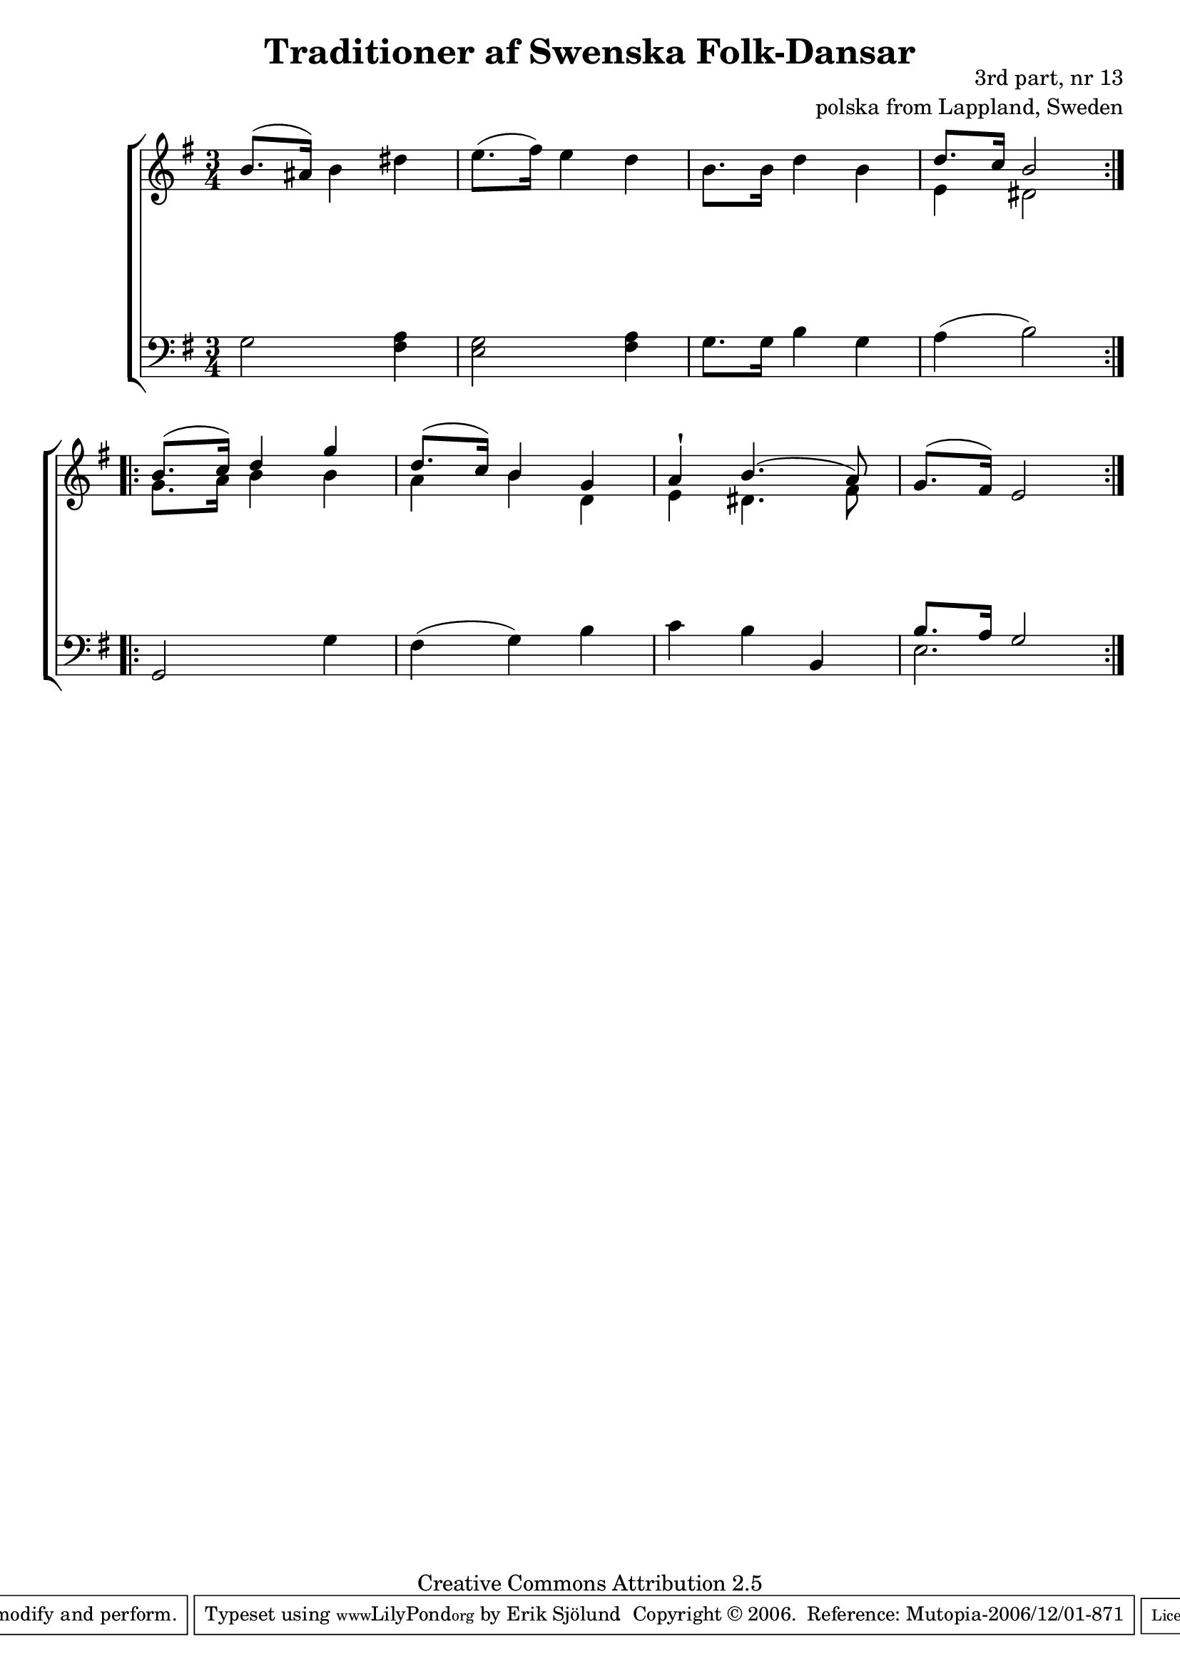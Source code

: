 

\header {
    title = "Traditioner af Swenska Folk-Dansar"
    opus = \markup {
         \column  {
          \right-align  "3rd part, nr 13"
   \right-align "polska from Lappland, Sweden" 
}
 } 
  source = "Traditioner af Swenska Folk-Dansar, 3rd part, 1815"



    enteredby = "Erik Sjölund"
				% mutopia headers.

    mutopiatitle = "Traditioner af Swenska Folk-Dansar, 3rd part, nr 13"

    mutopiacomposer = "Traditional"
    mutopiainstrument = "Piano"
    style = "Folk"
    copyright = "Creative Commons Attribution 2.5"
    maintainer = "Erik Sjölund"
    maintainerEmail = "erik.sjolund@gmail.com"




    lastupdated = "2006/November/25"
 footer = "Mutopia-2006/12/01-871"
 tagline = \markup { \override #'(box-padding . 1.0) \override #'(baseline-skip . 2.7) \box \center-align { \small \line { Sheet music from \with-url #"http://www.MutopiaProject.org" \line { \teeny www. \hspace #-1.0 MutopiaProject \hspace #-1.0 \teeny .org \hspace #0.5 } • \hspace #0.5 \italic Free to download, with the \italic freedom to distribute, modify and perform. } \line { \small \line { Typeset using \with-url #"http://www.LilyPond.org" \line { \teeny www. \hspace #-1.0 LilyPond \hspace #-1.0 \teeny .org } by \maintainer \hspace #-1.0 . \hspace #0.5 Copyright © 2006. \hspace #0.5 Reference: \footer } } \line { \teeny \line { Licensed under the Creative Commons Attribution 2.5 License, for details see: \hspace #-0.5 \with-url #"http://creativecommons.org/licenses/by/2.5" http://creativecommons.org/licenses/by/2.5 } } } }
  }




     \version "2.8.5"








global={
	\time 3/4
	\key e \minor
}
    
upper =  {
  \global
  \repeat volta 2 {
	b'8.^( ais'16) b'4 dis'' |
	e''8.( fis''16) e''4 d'' |
	b'8. b'16 d''4 b' |
<< {	d''8. c''16 b'2 } \\ { e'4 dis'2 } >>
%5
} \break
  \repeat volta 2 {
<< {	b'8.( c''16) d''4 g'' |
	d''8.( c''16) b'4 g' |
	a' \staccatissimo b'4.( a'8) } \\ { g'8. a'16 b'4 b'4 

a'4 b'4 d'4 e'4 dis'4. fis'8
} >>
	g'8.^( fis'16) e'2 

}



}
     
lower =  {
  \global \clef bass
  \repeat volta 2 {
	g2 <fis a>4 |
	<e g>2 <fis a>4 |
	g8. g16 b4 g |
	a( b2) |
%5
}
  \repeat volta 2 {


	g, g4 |
	fis( g) b |
	c' b b, |
<< {	b8. a16 g2 } \\ { e2. } >>
}

}

dynamics = {
  \repeat volta 2 {
s2.*4
}
  \repeat volta 2 {
s2.*4
}
}



\score {
  \new PianoStaff \with{systemStartDelimiter = #'SystemStartBracket } <<
    \new Staff = "upper" \upper
    \new Dynamics = "dynamics" \dynamics
    \new Staff = "lower" <<
      \clef bass
      \lower
    >>
  >>

  \layout {
    \context {
      \type "Engraver_group"
      \name Dynamics
      \alias Voice % So that \cresc works, for example.
      \consists "Output_property_engraver"
%      \override VerticalAxisGroup #'minimum-Y-extent = #'(-1 . 1)
      \consists "Piano_pedal_engraver"
      \consists "Script_engraver"
      \consists "Dynamic_engraver"
      \consists "Text_engraver"
      \override TextScript #'font-size = #2
      \override TextScript #'font-shape = #'italic

      \override DynamicText #'extra-offset = #'(0 . 2.5)
      \override Hairpin #'extra-offset = #'(0 . 2.5)


      \consists "Skip_event_swallow_translator"
      \consists "Axis_group_engraver"
    }
    \context {\Score \remove "Bar_number_engraver"}
    \context {
      \PianoStaff
      \accepts Dynamics
   \override VerticalAlignment #'forced-distance = #7
  \override SpanBar #'transparent = ##t

    }
  }
}

          


mididynamics = { \dynamics } 
midiupper = { \upper }
midilower = { \lower }

          




\score {
  \unfoldRepeats
  \new PianoStaff <<
    \new Staff = "upper" <<  \midiupper  \mididynamics >>
    \new Staff = "lower" <<  \midilower  \mididynamics >>
  >>
  \midi {
    \context {
      \type "Performer_group"
      \name Dynamics
      \consists "Piano_pedal_performer"
    }
    \context {
      \PianoStaff
      \accepts Dynamics
    }
 \tempo 4=110    
  }
}






  


